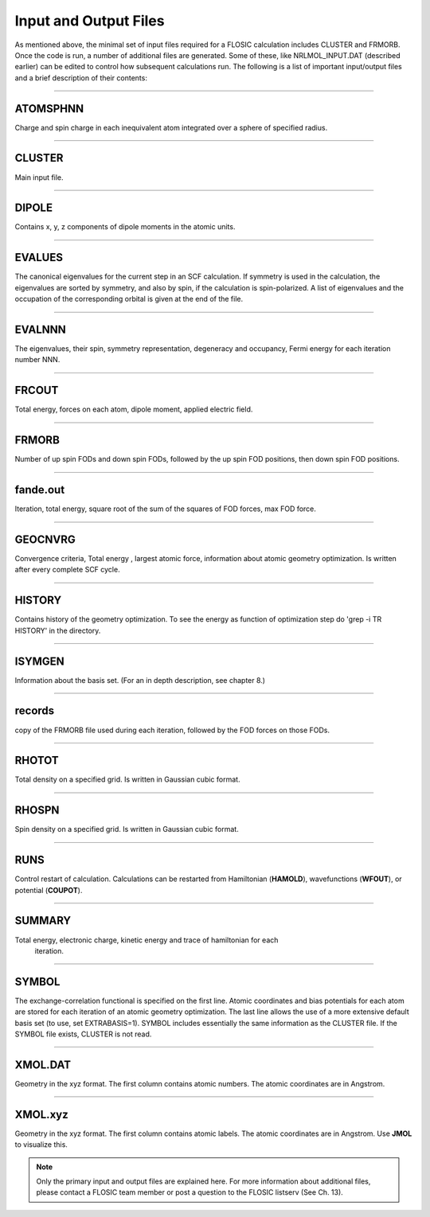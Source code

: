 .. _nrlmolfiles:

==================================
Input and Output Files
==================================

As mentioned above, the minimal set of input files required for a FLOSIC calculation includes CLUSTER and FRMORB. 
Once the code is run, a number of additional files are generated. Some of these, like NRLMOL_INPUT.DAT (described earlier) can be edited to control how subsequent calculations run. The following is a list of important input/output files and a brief description of their contents:

---------------------------------------------------------------------------------------------------------------------------------------------------

ATOMSPHNN  
--------------------

Charge and spin charge in each inequivalent atom integrated over a sphere of specified  radius.

---------------------------------------------------------------------------------------------------------------------------------------------------

CLUSTER
--------------------
 
Main input file.

---------------------------------------------------------------------------------------------------------------------------------------------------

DIPOLE
--------------------
 
Contains x, y, z components of dipole moments in the atomic units.

---------------------------------------------------------------------------------------------------------------------------------------------------

EVALUES
--------------------

The canonical eigenvalues for the current step in an SCF calculation.  
If symmetry is used in the calculation, the eigenvalues are sorted by symmetry, and also by spin, if the calculation is spin-polarized.  
A list of eigenvalues and the occupation of the corresponding orbital is given at the end of the file. 

---------------------------------------------------------------------------------------------------------------------------------------------------

EVALNNN
--------------------
  
The eigenvalues, their spin, symmetry representation, degeneracy and occupancy,
Fermi energy for each iteration number NNN.

---------------------------------------------------------------------------------------------------------------------------------------------------

FRCOUT
--------------------

Total energy, forces on each atom, dipole moment, applied electric field.

---------------------------------------------------------------------------------------------------------------------------------------------------

FRMORB
--------------------

Number of up spin FODs and down spin FODs, followed by the up spin FOD positions, then down spin FOD positions.

---------------------------------------------------------------------------------------------------------------------------------------------------

fande.out
--------------------

Iteration, total energy, square root of the sum of the squares of FOD forces, max FOD force. 

---------------------------------------------------------------------------------------------------------------------------------------------------

GEOCNVRG
--------------------

Convergence criteria, Total energy , largest atomic force, information about atomic geometry 
optimization.  Is written after every complete SCF cycle.

---------------------------------------------------------------------------------------------------------------------------------------------------

HISTORY
--------------------
   
Contains history of the geometry optimization. To see the energy as function of optimization step 
do 'grep -i TR HISTORY' in the directory.

.. _ISYMGEN:

---------------------------------------------------------------------------------------------------------------------------------------------------

ISYMGEN 
--------------------

Information about the basis set. (For an in depth description, see chapter 8.)

---------------------------------------------------------------------------------------------------------------------------------------------------

records
--------------------

copy of the FRMORB file used during each iteration, followed by the FOD forces on those FODs.

---------------------------------------------------------------------------------------------------------------------------------------------------

RHOTOT
--------------------

Total density on a specified grid. Is written in Gaussian cubic format.

---------------------------------------------------------------------------------------------------------------------------------------------------

RHOSPN
--------------------

Spin density on a specified grid. Is written in Gaussian cubic format.

---------------------------------------------------------------------------------------------------------------------------------------------------

RUNS
--------------------

Control restart of calculation. Calculations can be restarted from Hamiltonian (**HAMOLD**), wavefunctions (**WFOUT**), or potential (**COUPOT**).

---------------------------------------------------------------------------------------------------------------------------------------------------

SUMMARY
--------------------

Total energy, electronic charge, kinetic energy and trace of hamiltonian for each 
     iteration.  

---------------------------------------------------------------------------------------------------------------------------------------------------

SYMBOL
--------------------

The exchange-correlation functional is specified on the first line. Atomic coordinates and bias potentials for each atom are stored for each 
iteration of an atomic geometry optimization. The last line allows the use of a more extensive default basis set (to use, set EXTRABASIS=1).
SYMBOL includes essentially the same information as the CLUSTER file. If the SYMBOL file exists, CLUSTER is not read.

---------------------------------------------------------------------------------------------------------------------------------------------------

XMOL.DAT
--------------------

Geometry in the xyz format. The first column contains atomic numbers. The atomic coordinates are in Angstrom.

---------------------------------------------------------------------------------------------------------------------------------------------------

XMOL.xyz
--------------------

Geometry in the xyz format. The first column contains atomic labels. The atomic coordinates are in Angstrom. Use **JMOL** to visualize this.

.. note::
  
  Only the primary input and output files are explained here. For more information about additional files, please contact a FLOSIC team member or post a question to the FLOSIC listserv (See Ch. 13).
